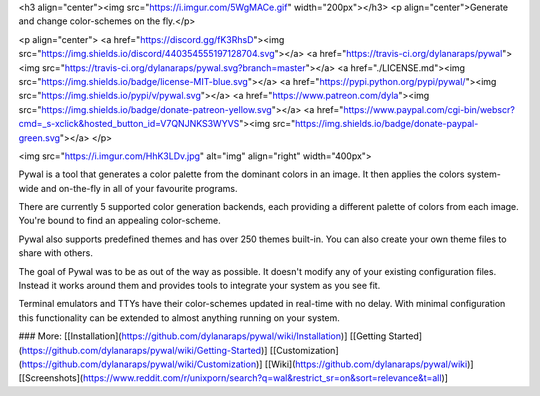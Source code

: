 <h3 align="center"><img src="https://i.imgur.com/5WgMACe.gif" width="200px"></h3>
<p align="center">Generate and change color-schemes on the fly.</p>

<p align="center">
<a href="https://discord.gg/fK3RhsD"><img src="https://img.shields.io/discord/440354555197128704.svg"></a>
<a href="https://travis-ci.org/dylanaraps/pywal"><img src="https://travis-ci.org/dylanaraps/pywal.svg?branch=master"></a>
<a href="./LICENSE.md"><img src="https://img.shields.io/badge/license-MIT-blue.svg"></a>
<a href="https://pypi.python.org/pypi/pywal/"><img src="https://img.shields.io/pypi/v/pywal.svg"></a>
<a href="https://www.patreon.com/dyla"><img src="https://img.shields.io/badge/donate-patreon-yellow.svg"></a>
<a href="https://www.paypal.com/cgi-bin/webscr?cmd=_s-xclick&hosted_button_id=V7QNJNKS3WYVS"><img src="https://img.shields.io/badge/donate-paypal-green.svg"></a>
</p>

<img src="https://i.imgur.com/HhK3LDv.jpg" alt="img" align="right" width="400px">

Pywal is a tool that generates a color palette from the dominant colors in an image. It then applies the colors system-wide and on-the-fly in all of your favourite programs.

There are currently 5 supported color generation backends, each providing a different palette of colors from each image. You're bound to find an appealing color-scheme.

Pywal also supports predefined themes and has over 250 themes built-in. You can also create your own theme files to share with others.

The goal of Pywal was to be as out of the way as possible. It doesn't modify any of your existing configuration files. Instead it works around them and provides tools to integrate your system as you see fit.

Terminal emulators and TTYs have their color-schemes updated in real-time with no delay. With minimal configuration this functionality can be extended to almost anything running on your system.

### More: \[[Installation](https://github.com/dylanaraps/pywal/wiki/Installation)\] \[[Getting Started](https://github.com/dylanaraps/pywal/wiki/Getting-Started)\] \[[Customization](https://github.com/dylanaraps/pywal/wiki/Customization)\] \[[Wiki](https://github.com/dylanaraps/pywal/wiki)\] \[[Screenshots](https://www.reddit.com/r/unixporn/search?q=wal&restrict_sr=on&sort=relevance&t=all)\]



